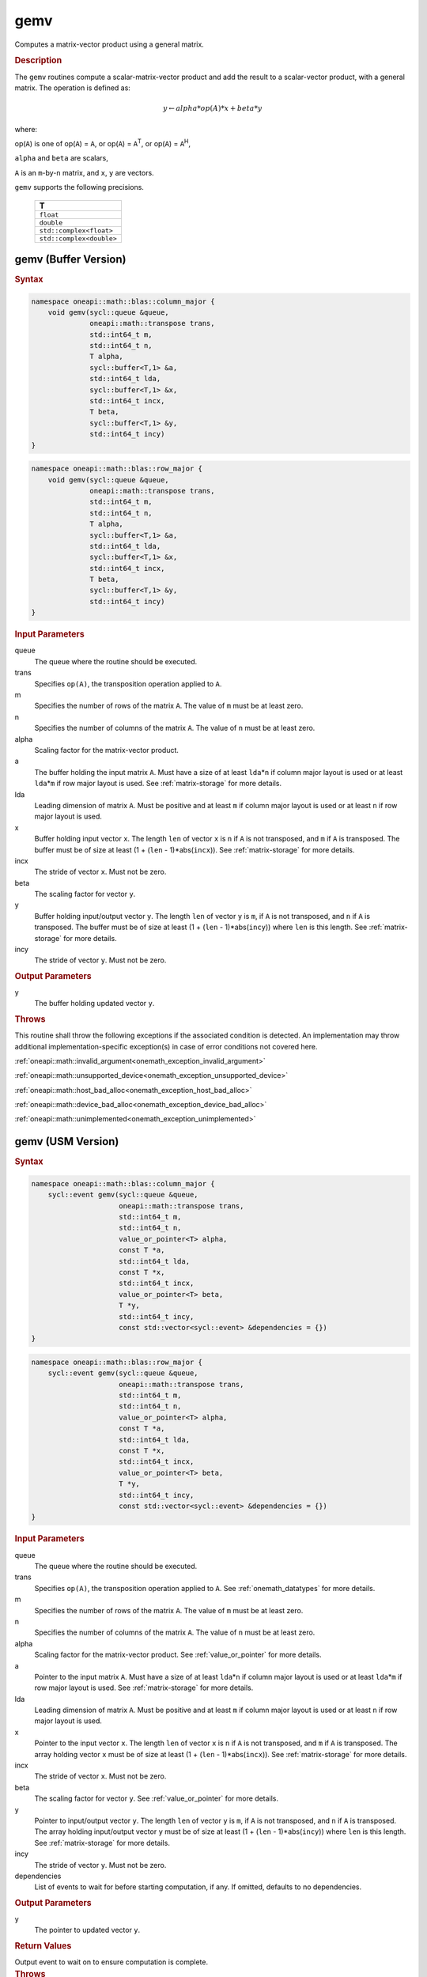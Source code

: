 .. SPDX-FileCopyrightText: 2019-2020 Intel Corporation
..
.. SPDX-License-Identifier: CC-BY-4.0

.. _onemath_blas_gemv:

gemv
====

Computes a matrix-vector product using a general matrix.

.. _onemath_blas_gemv_description:

.. rubric:: Description

The ``gemv`` routines compute a scalar-matrix-vector product and add the
result to a scalar-vector product, with a general matrix. The
operation is defined as:

.. math::
      
      y \leftarrow alpha*op(A)*x + beta*y

where:

op(``A``) is one of op(``A``) = ``A``, or op(``A``) =
``A``\ :sup:`T`, or op(``A``) = ``A``\ :sup:`H`,

``alpha`` and ``beta`` are scalars,

``A`` is an ``m``-by-``n`` matrix, and ``x``, ``y`` are vectors.

``gemv`` supports the following precisions.

   .. list-table:: 
      :header-rows: 1

      * -  T 
      * -  ``float`` 
      * -  ``double`` 
      * -  ``std::complex<float>`` 
      * -  ``std::complex<double>`` 

.. _onemath_blas_gemv_buffer:

gemv (Buffer Version)
---------------------

.. rubric:: Syntax

.. code-block:: cpp

   namespace oneapi::math::blas::column_major {
       void gemv(sycl::queue &queue,
                 oneapi::math::transpose trans,
                 std::int64_t m,
                 std::int64_t n,
                 T alpha,
                 sycl::buffer<T,1> &a,
                 std::int64_t lda,
                 sycl::buffer<T,1> &x,
                 std::int64_t incx,
                 T beta,
                 sycl::buffer<T,1> &y,
                 std::int64_t incy)
   }
.. code-block:: cpp

   namespace oneapi::math::blas::row_major {
       void gemv(sycl::queue &queue,
                 oneapi::math::transpose trans,
                 std::int64_t m,
                 std::int64_t n,
                 T alpha,
                 sycl::buffer<T,1> &a,
                 std::int64_t lda,
                 sycl::buffer<T,1> &x,
                 std::int64_t incx,
                 T beta,
                 sycl::buffer<T,1> &y,
                 std::int64_t incy)
   }

.. container:: section

   .. rubric:: Input Parameters

   queue
      The queue where the routine should be executed.

   trans
      Specifies ``op(A)``, the transposition operation applied to ``A``.

   m
      Specifies the number of rows of the matrix ``A``. The value of
      ``m`` must be at least zero.

   n
      Specifies the number of columns of the matrix ``A``. The value of
      ``n`` must be at least zero.

   alpha
      Scaling factor for the matrix-vector product.

   a
      The buffer holding the input matrix ``A``. Must have a size of at
      least ``lda``\ \*\ ``n`` if column major layout is used or at
      least ``lda``\ \*\ ``m`` if row major layout is used. See
      :ref:`matrix-storage` for more details.

   lda
      Leading dimension of matrix ``A``. Must be positive and at least
      ``m`` if column major layout is used or at least ``n`` if row
      major layout is used.

   x
      Buffer holding input vector ``x``. The length ``len`` of vector
      ``x`` is ``n`` if ``A`` is not transposed, and ``m`` if ``A`` is
      transposed. The buffer must be of size at least (1 + (``len`` -
      1)*abs(``incx``)). See :ref:`matrix-storage` for more details.

   incx
      The stride of vector ``x``. Must not be zero.

   beta
      The scaling factor for vector ``y``.

   y
      Buffer holding input/output vector ``y``. The length ``len`` of
      vector ``y`` is ``m``, if ``A`` is not transposed, and ``n`` if
      ``A`` is transposed. The buffer must be of size at least (1 +
      (``len`` - 1)*abs(``incy``)) where ``len`` is this length. See
      :ref:`matrix-storage` for more details.

   incy
      The stride of vector ``y``. Must not be zero.

.. container:: section

   .. rubric:: Output Parameters

   y
      The buffer holding updated vector ``y``.

.. container:: section

   .. rubric:: Throws

   This routine shall throw the following exceptions if the associated condition is detected. An implementation may throw additional implementation-specific exception(s) in case of error conditions not covered here.

   :ref:`oneapi::math::invalid_argument<onemath_exception_invalid_argument>`
       
   
   :ref:`oneapi::math::unsupported_device<onemath_exception_unsupported_device>`
       

   :ref:`oneapi::math::host_bad_alloc<onemath_exception_host_bad_alloc>`
       

   :ref:`oneapi::math::device_bad_alloc<onemath_exception_device_bad_alloc>`
       

   :ref:`oneapi::math::unimplemented<onemath_exception_unimplemented>`
      

.. _onemath_blas_gemv_usm:

gemv (USM Version)
------------------

.. rubric:: Syntax

.. code-block:: cpp

   namespace oneapi::math::blas::column_major {
       sycl::event gemv(sycl::queue &queue,
                        oneapi::math::transpose trans,
                        std::int64_t m,
                        std::int64_t n,
                        value_or_pointer<T> alpha,
                        const T *a,
                        std::int64_t lda,
                        const T *x,
                        std::int64_t incx,
                        value_or_pointer<T> beta,
                        T *y,
                        std::int64_t incy,
                        const std::vector<sycl::event> &dependencies = {})
   }
.. code-block:: cpp

   namespace oneapi::math::blas::row_major {
       sycl::event gemv(sycl::queue &queue,
                        oneapi::math::transpose trans,
                        std::int64_t m,
                        std::int64_t n,
                        value_or_pointer<T> alpha,
                        const T *a,
                        std::int64_t lda,
                        const T *x,
                        std::int64_t incx,
                        value_or_pointer<T> beta,
                        T *y,
                        std::int64_t incy,
                        const std::vector<sycl::event> &dependencies = {})
   }

.. container:: section

   .. rubric:: Input Parameters

   queue
      The queue where the routine should be executed.

   trans
      Specifies ``op(A)``, the transposition operation applied to
      ``A``. See
      :ref:`onemath_datatypes` for
      more details.

   m
      Specifies the number of rows of the matrix ``A``. The value of
      ``m`` must be at least zero.

   n
      Specifies the number of columns of the matrix ``A``. The value
      of ``n`` must be at least zero.

   alpha
      Scaling factor for the matrix-vector product. See :ref:`value_or_pointer` for more details.

   a
      Pointer to the input matrix ``A``. Must have a size of at
      least ``lda``\ \*\ ``n`` if column major layout is used or at
      least ``lda``\ \*\ ``m`` if row major layout is used. See
      :ref:`matrix-storage` for more details.

   lda
      Leading dimension of matrix ``A``. Must be positive and at least
      ``m`` if column major layout is used or at least ``n`` if row
      major layout is used.

   x
      Pointer to the input vector ``x``. The length ``len`` of vector
      ``x`` is ``n`` if ``A`` is not transposed, and ``m`` if ``A``
      is transposed. The array holding vector ``x`` must be of size
      at least (1 + (``len`` - 1)*abs(``incx``)). See :ref:`matrix-storage` for
      more details.

   incx
      The stride of vector ``x``. Must not be zero.

   beta
      The scaling factor for vector ``y``. See :ref:`value_or_pointer` for more details.

   y
      Pointer to input/output vector ``y``. The length ``len`` of
      vector ``y`` is ``m``, if ``A`` is not transposed, and ``n`` if
      ``A`` is transposed. The array holding input/output vector
      ``y`` must be of size at least (1 + (``len`` -
      1)*abs(``incy``)) where ``len`` is this length. See :ref:`matrix-storage` for
      more details.

   incy
      The stride of vector ``y``. Must not be zero.

   dependencies
      List of events to wait for before starting computation, if any.
      If omitted, defaults to no dependencies.

.. container:: section

   .. rubric:: Output Parameters

   y
      The pointer to updated vector ``y``.

.. container:: section

   .. rubric:: Return Values

   Output event to wait on to ensure computation is complete.

.. container:: section

   .. rubric:: Throws

   This routine shall throw the following exceptions if the associated condition is detected. An implementation may throw additional implementation-specific exception(s) in case of error conditions not covered here.

   :ref:`oneapi::math::invalid_argument<onemath_exception_invalid_argument>`
       
       
   
   :ref:`oneapi::math::unsupported_device<onemath_exception_unsupported_device>`
       

   :ref:`oneapi::math::host_bad_alloc<onemath_exception_host_bad_alloc>`
       

   :ref:`oneapi::math::device_bad_alloc<onemath_exception_device_bad_alloc>`
       

   :ref:`oneapi::math::unimplemented<onemath_exception_unimplemented>`
      

   **Parent topic:** :ref:`blas-level-2-routines`
